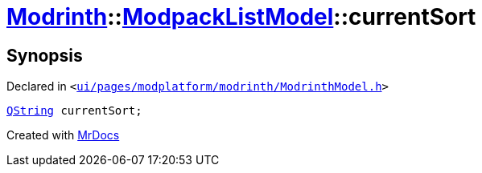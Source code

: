 [#Modrinth-ModpackListModel-currentSort]
= xref:Modrinth.adoc[Modrinth]::xref:Modrinth/ModpackListModel.adoc[ModpackListModel]::currentSort
:relfileprefix: ../../
:mrdocs:


== Synopsis

Declared in `&lt;https://github.com/PrismLauncher/PrismLauncher/blob/develop/launcher/ui/pages/modplatform/modrinth/ModrinthModel.h#L114[ui&sol;pages&sol;modplatform&sol;modrinth&sol;ModrinthModel&period;h]&gt;`

[source,cpp,subs="verbatim,replacements,macros,-callouts"]
----
xref:QString.adoc[QString] currentSort;
----



[.small]#Created with https://www.mrdocs.com[MrDocs]#
